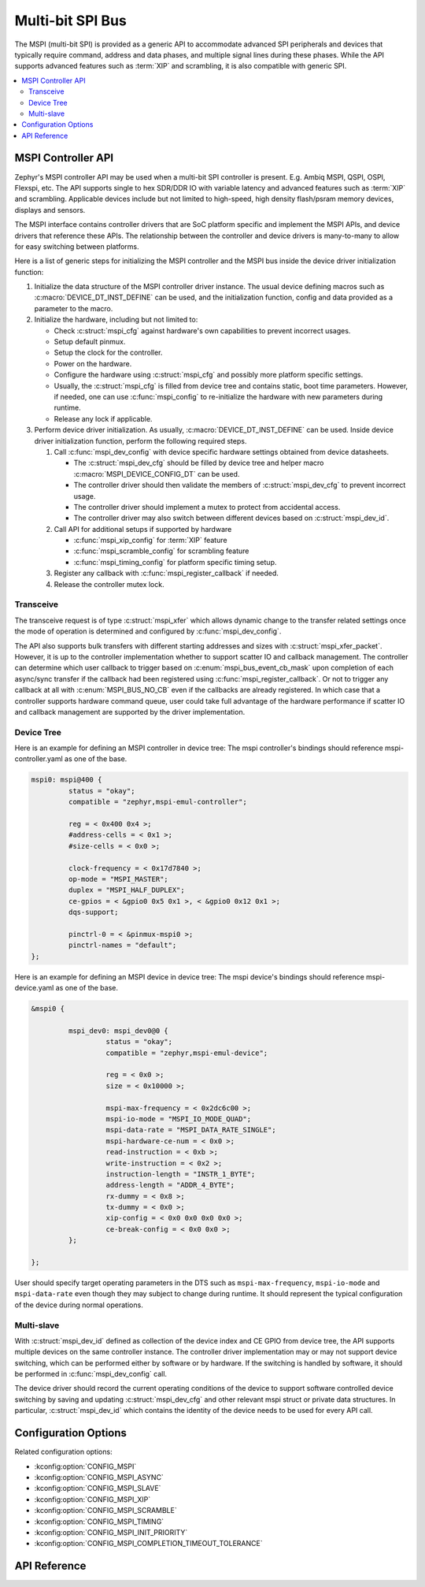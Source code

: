.. _mspi_api:

Multi-bit SPI Bus
#################

The MSPI (multi-bit SPI) is provided as a generic API to accommodate
advanced SPI peripherals and devices that typically require command,
address and data phases, and multiple signal lines during these phases.
While the API supports advanced features such as :term:`XIP` and scrambling,
it is also compatible with generic SPI.

.. contents::
    :local:
    :depth: 2

.. _mspi-controller-api:

MSPI Controller API
*******************

Zephyr's MSPI controller API may be used when a multi-bit SPI controller
is present. E.g. Ambiq MSPI, QSPI, OSPI, Flexspi, etc.
The API supports single to hex SDR/DDR IO with variable latency and advanced
features such as :term:`XIP` and scrambling. Applicable devices include but
not limited to high-speed, high density flash/psram memory devices, displays
and sensors.

The MSPI interface contains controller drivers that are SoC platform specific
and implement the MSPI APIs, and device drivers that reference these APIs.
The relationship between the controller and device drivers is many-to-many to
allow for easy switching between platforms.

Here is a list of generic steps for initializing the MSPI controller and the
MSPI bus inside the device driver initialization function:

#. Initialize the data structure of the MSPI controller driver instance.
   The usual device defining macros such as :c:macro:`DEVICE_DT_INST_DEFINE`
   can be used, and the initialization function, config and data provided
   as a parameter to the macro.

#. Initialize the hardware, including but not limited to:

   * Check :c:struct:`mspi_cfg` against hardware's own capabilities to prevent
     incorrect usages.

   * Setup default pinmux.

   * Setup the clock for the controller.

   * Power on the hardware.

   * Configure the hardware using :c:struct:`mspi_cfg` and possibly more
     platform specific settings.

   * Usually, the :c:struct:`mspi_cfg` is filled from device tree and contains
     static, boot time parameters. However, if needed, one can use :c:func:`mspi_config`
     to re-initialize the hardware with new parameters during runtime.

   * Release any lock if applicable.

#. Perform device driver initialization. As usually, :c:macro:`DEVICE_DT_INST_DEFINE`
   can be used. Inside device driver initialization function, perform the following
   required steps.

   #. Call :c:func:`mspi_dev_config` with device specific hardware settings obtained
      from device datasheets.

      * The :c:struct:`mspi_dev_cfg` should be filled by device tree and helper macro
        :c:macro:`MSPI_DEVICE_CONFIG_DT` can be used.

      * The controller driver should then validate the members of :c:struct:`mspi_dev_cfg`
        to prevent incorrect usage.

      * The controller driver should implement a mutex to protect from accidental access.

      * The controller driver may also switch between different devices based on
        :c:struct:`mspi_dev_id`.

   #. Call API for additional setups if supported by hardware

      * :c:func:`mspi_xip_config` for :term:`XIP` feature

      * :c:func:`mspi_scramble_config` for scrambling feature

      * :c:func:`mspi_timing_config` for platform specific timing setup.

   #. Register any callback with :c:func:`mspi_register_callback` if needed.

   #. Release the controller mutex lock.

Transceive
==========
The transceive request is of type :c:struct:`mspi_xfer` which allows dynamic change to
the transfer related settings once the mode of operation is determined and configured
by :c:func:`mspi_dev_config`.

The API also supports bulk transfers with different starting addresses and sizes with
:c:struct:`mspi_xfer_packet`. However, it is up to the controller implementation
whether to support scatter IO and callback management. The controller can determine
which user callback to trigger based on :c:enum:`mspi_bus_event_cb_mask` upon completion
of each async/sync transfer if the callback had been registered using
:c:func:`mspi_register_callback`. Or not to trigger any callback at all with
:c:enum:`MSPI_BUS_NO_CB` even if the callbacks are already registered.
In which case that a controller supports hardware command queue, user could take full
advantage of the hardware performance if scatter IO and callback management are supported
by the driver implementation.

Device Tree
===========

Here is an example for defining an MSPI controller in device tree:
The mspi controller's bindings should reference mspi-controller.yaml as one of the base.

.. code-block:: devicetree

   mspi0: mspi@400 {
            status = "okay";
            compatible = "zephyr,mspi-emul-controller";

            reg = < 0x400 0x4 >;
            #address-cells = < 0x1 >;
            #size-cells = < 0x0 >;

            clock-frequency = < 0x17d7840 >;
            op-mode = "MSPI_MASTER";
            duplex = "MSPI_HALF_DUPLEX";
            ce-gpios = < &gpio0 0x5 0x1 >, < &gpio0 0x12 0x1 >;
            dqs-support;

            pinctrl-0 = < &pinmux-mspi0 >;
            pinctrl-names = "default";
   };

Here is an example for defining an MSPI device in device tree:
The mspi device's bindings should reference mspi-device.yaml as one of the base.

.. code-block:: devicetree

   &mspi0 {

            mspi_dev0: mspi_dev0@0 {
                     status = "okay";
                     compatible = "zephyr,mspi-emul-device";

                     reg = < 0x0 >;
                     size = < 0x10000 >;

                     mspi-max-frequency = < 0x2dc6c00 >;
                     mspi-io-mode = "MSPI_IO_MODE_QUAD";
                     mspi-data-rate = "MSPI_DATA_RATE_SINGLE";
                     mspi-hardware-ce-num = < 0x0 >;
                     read-instruction = < 0xb >;
                     write-instruction = < 0x2 >;
                     instruction-length = "INSTR_1_BYTE";
                     address-length = "ADDR_4_BYTE";
                     rx-dummy = < 0x8 >;
                     tx-dummy = < 0x0 >;
                     xip-config = < 0x0 0x0 0x0 0x0 >;
                     ce-break-config = < 0x0 0x0 >;
            };

   };

User should specify target operating parameters in the DTS such as ``mspi-max-frequency``,
``mspi-io-mode`` and ``mspi-data-rate`` even though they may subject to change during runtime.
It should represent the typical configuration of the device during normal operations.

Multi-slave
===========
With :c:struct:`mspi_dev_id` defined as collection of the device index and CE GPIO from
device tree, the API supports multiple devices on the same controller instance.
The controller driver implementation may or may not support device switching,
which can be performed either by software or by hardware. If the switching is handled
by software, it should be performed in :c:func:`mspi_dev_config` call.

The device driver should record the current operating conditions of the device to support
software controlled device switching by saving and updating :c:struct:`mspi_dev_cfg` and
other relevant mspi struct or private data structures. In particular, :c:struct:`mspi_dev_id`
which contains the identity of the device needs to be used for every API call.


Configuration Options
*********************

Related configuration options:

* :kconfig:option:`CONFIG_MSPI`
* :kconfig:option:`CONFIG_MSPI_ASYNC`
* :kconfig:option:`CONFIG_MSPI_SLAVE`
* :kconfig:option:`CONFIG_MSPI_XIP`
* :kconfig:option:`CONFIG_MSPI_SCRAMBLE`
* :kconfig:option:`CONFIG_MSPI_TIMING`
* :kconfig:option:`CONFIG_MSPI_INIT_PRIORITY`
* :kconfig:option:`CONFIG_MSPI_COMPLETION_TIMEOUT_TOLERANCE`

API Reference
*************

.. doxygengroup:: mspi_interface
